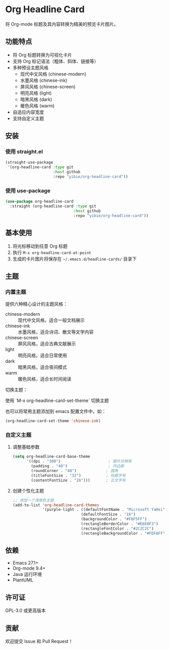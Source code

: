 * Org Headline Card

将 Org-mode 标题及其内容转换为精美的预览卡片图片。

** 功能特点

- 将 Org 标题转换为可视化卡片
- 支持 Org 标记语法（粗体、斜体、链接等）
- 多种预设主题风格
  - 现代中文风格 (chinese-modern)
  - 水墨风格 (chinese-ink)
  - 屏风风格 (chinese-screen)
  - 明亮风格 (light)
  - 暗黑风格 (dark)
  - 暖色风格 (warm)
- 自适应内容宽度
- 支持自定义主题

** 安装

*** 使用 straight.el
#+begin_src emacs-lisp
(straight-use-package
 '(org-headline-card :type git
                     :host github
                     :repo "yibie/org-headline-card"))
#+end_src

*** 使用 use-package
#+begin_src emacs-lisp
(use-package org-headline-card
  :straight (org-headline-card :type git
                              :host github
                              :repo "yibie/org-headline-card"))
#+end_src

** 基本使用

1. 将光标移动到任意 Org 标题
2. 执行 =M-x org-headline-card-at-point=
3. 生成的卡片图片将保存在 =~/.emacs.d/headline-cards/= 目录下

** 主题

*** 内置主题

提供六种精心设计的主题风格：

- chinese-modern :: 现代中文风格，适合一般文档展示
- chinese-ink :: 水墨风格，适合诗词、散文等文学内容
- chinese-screen :: 屏风风格，适合古典文献展示
- light :: 明亮风格，适合日常使用
- dark :: 暗黑风格，适合夜间模式
- warm :: 暖色风格，适合长时间阅读

切换主题：

使用 `M-x org-headline-card-set-theme` 切换主题

也可以将常用主题添加到 emacs 配置文件中，如： 
#+begin_src emacs-lisp
(org-headline-card-set-theme 'chinese-ink)
#+end_src

*** 自定义主题

**** 调整基础参数
#+begin_src emacs-lisp
(setq org-headline-card-base-theme
      '((dpi . "300")                     ; 图片分辨率
        (padding . "40")                  ; 内边距
        (roundCorner . "40")             ; 圆角
        (titleFontSize . "32")           ; 标题字号
        (contentFontSize . "26")))       ; 正文字号
#+end_src

**** 创建个性化主题
#+begin_src emacs-lisp
;; 添加一个浅紫色主题
(add-to-list 'org-headline-card-themes
             '(purple-light . ((defaultFontName . "Microsoft YaHei")
                              (defaultFontSize . "16")
                              (backgroundColor . "#F8F5FF")
                              (rectangleBorderColor . "#E6E0F3")
                              (rectangleFontColor . "#2C2C2C")
                              (rectangleBackgroundColor . "#FDFAFF"))))
#+end_src

** 依赖

- Emacs 27.1+
- Org-mode 9.4+
- Java 运行环境
- PlantUML

** 许可证

GPL-3.0 或更高版本

** 贡献

欢迎提交 Issue 和 Pull Request！